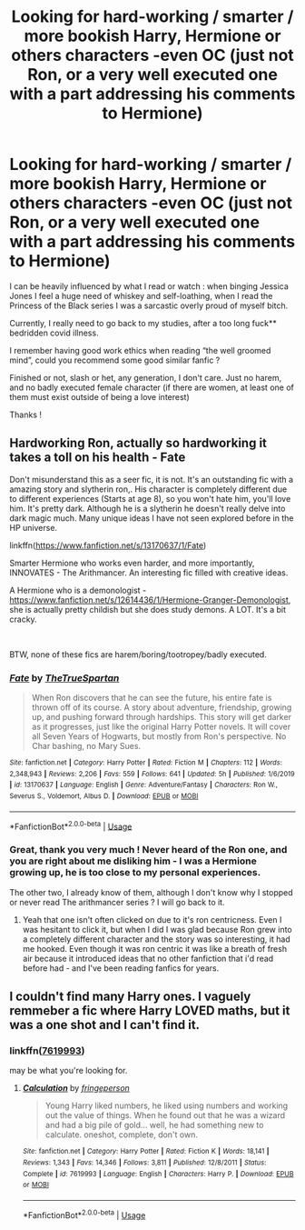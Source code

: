 #+TITLE: Looking for hard-working / smarter / more bookish Harry, Hermione or others characters -even OC (just not Ron, or a very well executed one with a part addressing his comments to Hermione)

* Looking for hard-working / smarter / more bookish Harry, Hermione or others characters -even OC (just not Ron, or a very well executed one with a part addressing his comments to Hermione)
:PROPERTIES:
:Author: anthelli
:Score: 2
:DateUnix: 1587646275.0
:DateShort: 2020-Apr-23
:FlairText: Request
:END:
I can be heavily influenced by what I read or watch : when binging Jessica Jones I feel a huge need of whiskey and self-loathing, when I read the Princess of the Black series I was a sarcastic overly proud of myself bitch.

Currently, I really need to go back to my studies, after a too long fuck** bedridden covid illness.

I remember having good work ethics when reading “the well groomed mind”, could you recommend some good similar fanfic ?

Finished or not, slash or het, any generation, I don't care. Just no harem, and no badly executed female character (if there are women, at least one of them must exist outside of being a love interest)

Thanks !


** Hardworking Ron, actually so hardworking it takes a toll on his health - Fate

Don't misunderstand this as a seer fic, it is not. It's an outstanding fic with a amazing story and slytherin ron,. His character is completely different due to different experiences (Starts at age 8), so you won't hate him, you'll love him. It's pretty dark. Although he is a slytherin he doesn't really delve into dark magic much. Many unique ideas I have not seen explored before in the HP universe.

linkffn([[https://www.fanfiction.net/s/13170637/1/Fate]])

Smarter Hermione who works even harder, and more importantly, INNOVATES - The Arithmancer. An interesting fic filled with creative ideas.

A Hermione who is a demonologist - [[https://www.fanfiction.net/s/12614436/1/Hermione-Granger-Demonologist]], she is actually pretty childish but she does study demons. A LOT. It's a bit cracky.

​

BTW, none of these fics are harem/boring/tootropey/badly executed.
:PROPERTIES:
:Score: 3
:DateUnix: 1587648804.0
:DateShort: 2020-Apr-23
:END:

*** [[https://www.fanfiction.net/s/13170637/1/][*/Fate/*]] by [[https://www.fanfiction.net/u/11323222/TheTrueSpartan][/TheTrueSpartan/]]

#+begin_quote
  When Ron discovers that he can see the future, his entire fate is thrown off of its course. A story about adventure, friendship, growing up, and pushing forward through hardships. This story will get darker as it progresses, just like the original Harry Potter novels. It will cover all Seven Years of Hogwarts, but mostly from Ron's perspective. No Char bashing, no Mary Sues.
#+end_quote

^{/Site/:} ^{fanfiction.net} ^{*|*} ^{/Category/:} ^{Harry} ^{Potter} ^{*|*} ^{/Rated/:} ^{Fiction} ^{M} ^{*|*} ^{/Chapters/:} ^{112} ^{*|*} ^{/Words/:} ^{2,348,943} ^{*|*} ^{/Reviews/:} ^{2,206} ^{*|*} ^{/Favs/:} ^{559} ^{*|*} ^{/Follows/:} ^{641} ^{*|*} ^{/Updated/:} ^{5h} ^{*|*} ^{/Published/:} ^{1/6/2019} ^{*|*} ^{/id/:} ^{13170637} ^{*|*} ^{/Language/:} ^{English} ^{*|*} ^{/Genre/:} ^{Adventure/Fantasy} ^{*|*} ^{/Characters/:} ^{Ron} ^{W.,} ^{Severus} ^{S.,} ^{Voldemort,} ^{Albus} ^{D.} ^{*|*} ^{/Download/:} ^{[[http://www.ff2ebook.com/old/ffn-bot/index.php?id=13170637&source=ff&filetype=epub][EPUB]]} ^{or} ^{[[http://www.ff2ebook.com/old/ffn-bot/index.php?id=13170637&source=ff&filetype=mobi][MOBI]]}

--------------

*FanfictionBot*^{2.0.0-beta} | [[https://github.com/tusing/reddit-ffn-bot/wiki/Usage][Usage]]
:PROPERTIES:
:Author: FanfictionBot
:Score: 1
:DateUnix: 1587648814.0
:DateShort: 2020-Apr-23
:END:


*** Great, thank you very much ! Never heard of the Ron one, and you are right about me disliking him - I was a Hermione growing up, he is too close to my personal experiences.

The other two, I already know of them, although I don't know why I stopped or never read The arithmancer series ? I will go back to it.
:PROPERTIES:
:Author: anthelli
:Score: 0
:DateUnix: 1587654863.0
:DateShort: 2020-Apr-23
:END:

**** Yeah that one isn't often clicked on due to it's ron centricness. Even I was hesitant to click it, but when I did I was glad because Ron grew into a completely different character and the story was so interesting, it had me hooked. Even though it was ron centric it was like a breath of fresh air because it introduced ideas that no other fanfiction that i'd read before had - and I've been reading fanfics for years.
:PROPERTIES:
:Score: 2
:DateUnix: 1587659237.0
:DateShort: 2020-Apr-23
:END:


** I couldn't find many Harry ones. I vaguely remmeber a fic where Harry LOVED maths, but it was a one shot and I can't find it.
:PROPERTIES:
:Score: 1
:DateUnix: 1587648837.0
:DateShort: 2020-Apr-23
:END:

*** linkffn([[https://www.fanfiction.net/s/7619993/1/Calculation][7619993]])

may be what you're looking for.
:PROPERTIES:
:Author: Master_Sergeant
:Score: 1
:DateUnix: 1587654980.0
:DateShort: 2020-Apr-23
:END:

**** [[https://www.fanfiction.net/s/7619993/1/][*/Calculation/*]] by [[https://www.fanfiction.net/u/1424477/fringeperson][/fringeperson/]]

#+begin_quote
  Young Harry liked numbers, he liked using numbers and working out the value of things. When he found out that he was a wizard and had a big pile of gold... well, he had something new to calculate. oneshot, complete, don't own.
#+end_quote

^{/Site/:} ^{fanfiction.net} ^{*|*} ^{/Category/:} ^{Harry} ^{Potter} ^{*|*} ^{/Rated/:} ^{Fiction} ^{K} ^{*|*} ^{/Words/:} ^{18,141} ^{*|*} ^{/Reviews/:} ^{1,343} ^{*|*} ^{/Favs/:} ^{14,346} ^{*|*} ^{/Follows/:} ^{3,811} ^{*|*} ^{/Published/:} ^{12/8/2011} ^{*|*} ^{/Status/:} ^{Complete} ^{*|*} ^{/id/:} ^{7619993} ^{*|*} ^{/Language/:} ^{English} ^{*|*} ^{/Characters/:} ^{Harry} ^{P.} ^{*|*} ^{/Download/:} ^{[[http://www.ff2ebook.com/old/ffn-bot/index.php?id=7619993&source=ff&filetype=epub][EPUB]]} ^{or} ^{[[http://www.ff2ebook.com/old/ffn-bot/index.php?id=7619993&source=ff&filetype=mobi][MOBI]]}

--------------

*FanfictionBot*^{2.0.0-beta} | [[https://github.com/tusing/reddit-ffn-bot/wiki/Usage][Usage]]
:PROPERTIES:
:Author: FanfictionBot
:Score: 1
:DateUnix: 1587655002.0
:DateShort: 2020-Apr-23
:END:
